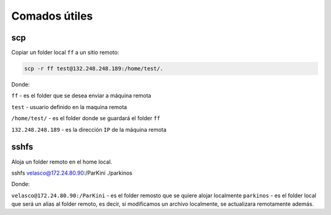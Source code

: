 Comados útiles
==============

scp
---

Copiar un folder local ``ff`` a un sitio remoto:

.. code:: Bash

   scp -r ff test@132.248.248.189:/home/test/.

Donde:

``ff`` - es el folder que se desea enviar a máquina remota

``test`` - usuario definido en la maquina remota

``/home/test/`` - es el folder donde se guardará el folder ``ff``

``132.248.248.189`` - es la dirección ``IP`` de la máquina remota


sshfs
-----

Aloja un folder remoto en el home local.

sshfs velasco@172.24.80.90:/ParKini ./parkinos

Donde:

``velasco@172.24.80.90:/ParKini`` - es el folder remosto que se quiere alojar localmente
``parkinos`` - es el folder local que será un alias al folder remoto, es decir, si modificamos un archivo localmente, se actualizara 
remotamente además. 


